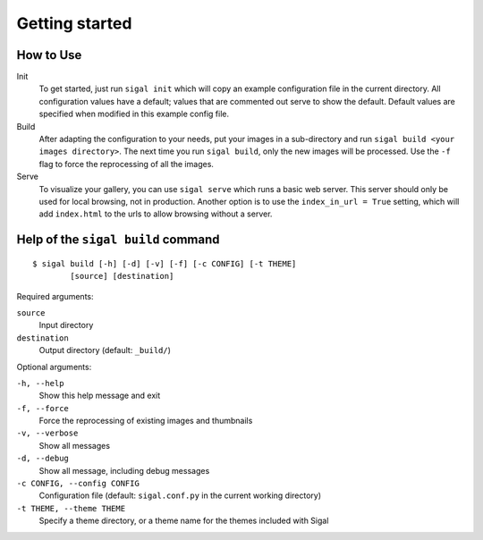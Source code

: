 =================
 Getting started
=================

How to Use
~~~~~~~~~~

Init
  To get started, just run ``sigal init`` which will copy an example
  configuration file in the current directory. All configuration values have a
  default; values that are commented out serve to show the default. Default
  values are specified when modified in this example config file.

Build
  After adapting the configuration to your needs, put your images in a
  sub-directory and run ``sigal build <your images directory>``. The next time
  you run ``sigal build``, only the new images will be processed. Use the
  ``-f`` flag to force the reprocessing of all the images.

Serve
  To visualize your gallery, you can use ``sigal serve`` which runs a basic
  web server. This server should only be used for local browsing, not in
  production. Another option is to use the ``index_in_url = True`` setting,
  which will add ``index.html`` to the urls to allow browsing without a
  server.


Help of the ``sigal build`` command
~~~~~~~~~~~~~~~~~~~~~~~~~~~~~~~~~~~

::

    $ sigal build [-h] [-d] [-v] [-f] [-c CONFIG] [-t THEME]
            [source] [destination]

Required arguments:

``source``
  Input directory

``destination``
  Output directory (default: ``_build/``)

Optional arguments:

``-h, --help``
  Show this help message and exit

``-f, --force``
  Force the reprocessing of existing images and thumbnails

``-v, --verbose``
  Show all messages

``-d, --debug``
  Show all message, including debug messages

``-c CONFIG, --config CONFIG``
  Configuration file (default: ``sigal.conf.py`` in the current working
  directory)

``-t THEME, --theme THEME``
  Specify a theme directory, or a theme name for the themes included with Sigal
